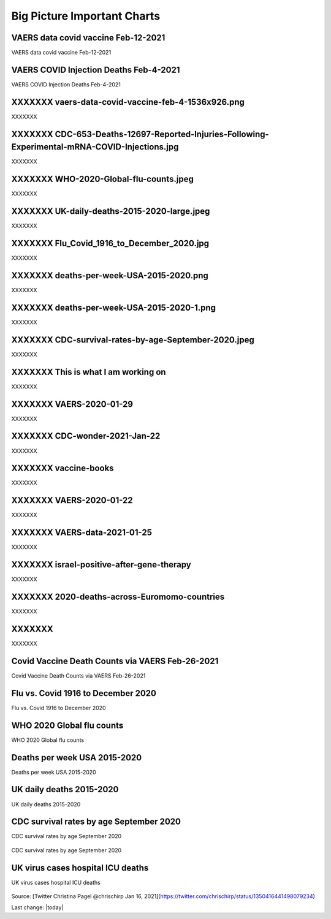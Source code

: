 Big Picture Important Charts
==================================


VAERS data covid vaccine Feb-12-2021
---------------------------------------------------

VAERS data covid vaccine Feb-12-2021

.. figure:: assets/vaers-data-covid-vaccine-feb-12-2021.jpg
  :width: 80 %
  :alt: VAERS data covid vaccine Feb-12-2021



VAERS COVID Injection Deaths Feb-4-2021
---------------------------------------------------

VAERS COVID Injection Deaths Feb-4-2021


.. figure:: assets/VAERS-COVID-Injection-Deaths-2.4.21.jpg
  :width: 80 %
  :alt: VAERS COVID Injection Deaths Feb-4-2021 


XXXXXXX vaers-data-covid-vaccine-feb-4-1536x926.png
---------------------------------------------------

XXXXXXX



.. figure:: assets/vaers-data-covid-vaccine-feb-4-1536x926.png
  :width: 80 %
  :alt: XXXXXXX 

XXXXXXX CDC-653-Deaths-12697-Reported-Injuries-Following-Experimental-mRNA-COVID-Injections.jpg
--------------------------------------------------------------------------------------------------

XXXXXXX



.. figure:: assets/CDC-653-Deaths-12697-Reported-Injuries-Following-Experimental-mRNA-COVID-Injections.jpg
  :width: 80 %
  :alt: XXXXXXX 

XXXXXXX  WHO-2020-Global-flu-counts.jpeg
---------------------------------------------------

XXXXXXX



.. figure:: assets/WHO-2020-Global-flu-counts.jpeg
  :width: 80 %
  :alt: XXXXXXX 

XXXXXXX  UK-daily-deaths-2015-2020-large.jpeg
---------------------------------------------------

XXXXXXX



.. figure:: assets/UK-daily-deaths-2015-2020-large.jpeg
  :width: 80 %
  :alt: XXXXXXX 


XXXXXXX  Flu_Covid_1916_to_December_2020.jpg
---------------------------------------------------

XXXXXXX



.. figure:: assets/Flu_Covid_1916_to_December_2020.jpg
  :width: 80 %
  :alt: XXXXXXX 

XXXXXXX  deaths-per-week-USA-2015-2020.png
---------------------------------------------------

XXXXXXX



.. figure:: assets/deaths-per-week-USA-2015-2020.png
  :width: 80 %
  :alt: XXXXXXX 

XXXXXXX  deaths-per-week-USA-2015-2020-1.png
---------------------------------------------------

XXXXXXX



.. figure:: assets/deaths-per-week-USA-2015-2020-1.png
  :width: 80 %
  :alt: XXXXXXX 

XXXXXXX  CDC-survival-rates-by-age-September-2020.jpeg
-----------------------------------------------------------

XXXXXXX



.. figure:: assets/CDC-survival-rates-by-age-September-2020.jpeg
  :width: 80 %
  :alt: XXXXXXX 

XXXXXXX This is what I am working on
---------------------------------------------------

XXXXXXX



.. figure:: assets/2020_october_this_is_what_I_am_working_on.png
  :width: 80 %
  :alt: XXXXXXX 

XXXXXXX  VAERS-2020-01-29
---------------------------------------------------

XXXXXXX



.. figure:: assets/VAERS-2020-01-29.jpg
  :width: 80 %
  :alt: XXXXXXX 

XXXXXXX  CDC-wonder-2021-Jan-22
---------------------------------------------------

XXXXXXX



.. figure:: assets/CDC-wonder-2021-Jan-22.jpg
  :width: 80 %
  :alt: XXXXXXX 

XXXXXXX  vaccine-books
---------------------------------------------------

XXXXXXX



.. figure:: assets/vaccine-books.jpg
  :width: 80 %
  :alt: XXXXXXX 

XXXXXXX  VAERS-2020-01-22
---------------------------------------------------

XXXXXXX



.. figure:: assets/VAERS-2020-01-22.jpg
  :width: 80 %
  :alt: XXXXXXX 

XXXXXXX  VAERS-data-2021-01-25
---------------------------------------------------

XXXXXXX



.. figure:: assets/VAERS-data-2021-01-25.jpg
  :width: 80 %
  :alt: XXXXXXX 

XXXXXXX  israel-positive-after-gene-therapy
---------------------------------------------------

XXXXXXX



.. figure:: assets/israel-positive-after-gene-therapy.jpg
  :width: 80 %
  :alt: XXXXXXX 

XXXXXXX  2020-deaths-across-Euromomo-countries
---------------------------------------------------

XXXXXXX



.. figure:: assets/2020-deaths-across-Euromomo-countries.png
  :width: 80 %
  :alt: XXXXXXX 

XXXXXXX
---------------------------------------------------

XXXXXXX



Covid Vaccine Death Counts via VAERS Feb-26-2021
---------------------------------------------------

Covid Vaccine Death Counts via VAERS Feb-26-2021

.. figure:: assets/vaers-data-covid-vaccine-feb-26-2021.png
  :width: 80 %
  :alt: Covid Vaccine Death Counts via VAERS Feb-26-2021 

Flu vs. Covid 1916 to December 2020
---------------------------------------------------

Flu vs. Covid 1916 to December 2020

.. figure:: assets/Flu_Covid_1916_to_December_2020.jpg
  :width: 80 %
  :alt: Flu vs. Covid 1916 to December 2020 

WHO 2020 Global flu counts
---------------------------------------------------

WHO 2020 Global flu counts

.. figure:: assets/WHO-2020-Global-flu-counts.jpeg
  :width: 80 %
  :alt: WHO 2020 Global flu counts 

Deaths per week USA 2015-2020
---------------------------------------------------
  
Deaths per week USA 2015-2020

.. figure:: assets/deaths-per-week-USA-2015-2020.png
  :width: 80 %
  :alt: Deaths per week USA 2015-2020 

UK daily deaths 2015-2020
---------------------------

UK daily deaths 2015-2020

.. figure:: assets/UK-daily-deaths-2015-2020-large.jpeg
  :width: 80 %
  :alt: UK daily deaths 2015-2020 

CDC survival rates by age September 2020
---------------------------------------------------

CDC survival rates by age September 2020

.. figure:: assets/CDC-survival-rates-by-age-September-2020.jpeg
  :width: 80 %
  :alt: CDC survival rates by age September 2020 

CDC survival rates by age September 2020

UK virus cases hospital ICU deaths
---------------------------------------------------

UK virus cases hospital ICU deaths

.. figure:: assets/virus-cases-hospital-ICU-deaths.jpeg
    :width: 80 %
    :alt:  virus cases hospital ICU deaths
  
Source: [Twitter Christina Pagel @chrischirp Jan 16, 2021](https://twitter.com/chrischirp/status/1350416441498079234)
  
Last change: |today| 